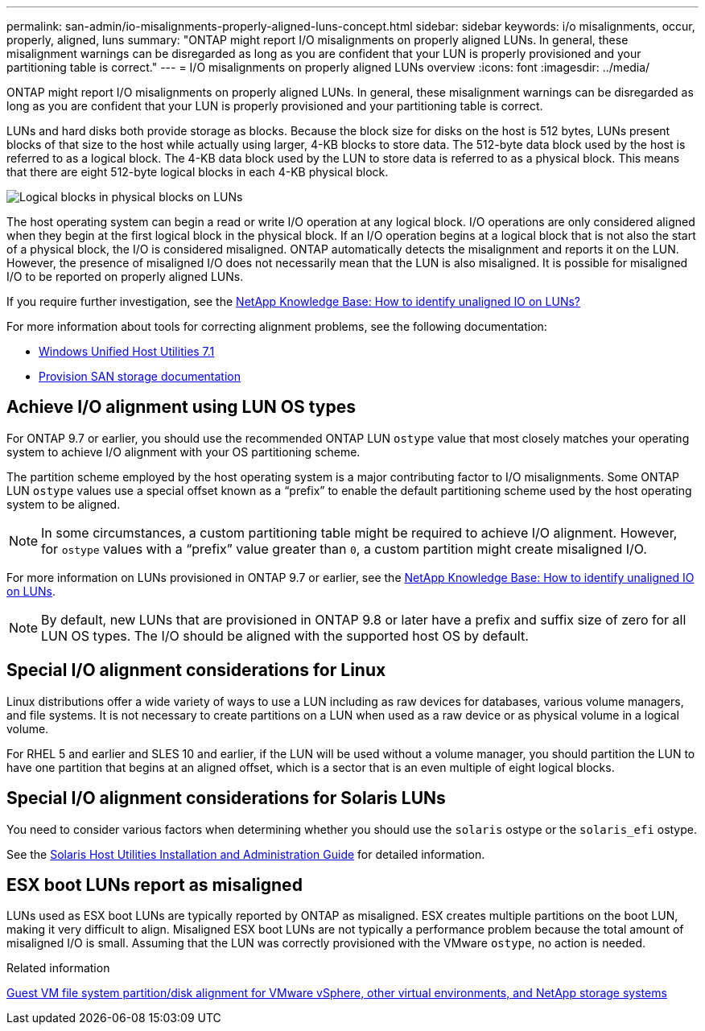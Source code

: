 ---
permalink: san-admin/io-misalignments-properly-aligned-luns-concept.html
sidebar: sidebar
keywords: i/o misalignments, occur, properly, aligned, luns
summary: "ONTAP might report I/O misalignments on properly aligned LUNs. In general, these misalignment warnings can be disregarded as long as you are confident that your LUN is properly provisioned and your partitioning table is correct."
---
= I/O misalignments on properly aligned LUNs overview
:icons: font
:imagesdir: ../media/

[.lead]
ONTAP might report I/O misalignments on properly aligned LUNs. In general, these misalignment warnings can be disregarded as long as you are confident that your LUN is properly provisioned and your partitioning table is correct.

LUNs and hard disks both provide storage as blocks. Because the block size for disks on the host is 512 bytes, LUNs present blocks of that size to the host while actually using larger, 4-KB blocks to store data. The 512-byte data block used by the host is referred to as a logical block. The 4-KB data block used by the LUN to store data is referred to as a physical block. This means that there are eight 512-byte logical blocks in each 4-KB physical block.

image:bsag-cmode-lbpb.gif[Logical blocks in physical blocks on LUNs]

The host operating system can begin a read or write I/O operation at any logical block. I/O operations are only considered aligned when they begin at the first logical block in the physical block. If an I/O operation begins at a logical block that is not also the start of a physical block, the I/O is considered misaligned. ONTAP automatically detects the misalignment and reports it on the LUN. However, the presence of misaligned I/O does not necessarily mean that the LUN is also misaligned. It is possible for misaligned I/O to be reported on properly aligned LUNs.

If you require further investigation, see the link:https://kb.netapp.com/Advice_and_Troubleshooting/Data_Storage_Software/ONTAP_OS/How_to_identify_unaligned_IO_on_LUNs[NetApp Knowledge Base: How to identify unaligned IO on LUNs?^]

For more information about tools for correcting alignment problems, see the following documentation: +

* https://docs.netapp.com/us-en/ontap-sanhost/hu_wuhu_71.html[Windows Unified Host Utilities 7.1]
//link needs to change

* link:../san-admin/provision-storage.html[Provision SAN storage documentation]


== Achieve I/O alignment using LUN OS types

For ONTAP 9.7 or earlier, you should use the recommended ONTAP LUN `ostype` value that most closely matches your operating system to achieve I/O alignment with your OS partitioning scheme.

The partition scheme employed by the host operating system is a major contributing factor to I/O misalignments. Some ONTAP LUN `ostype` values use a special offset known as a "`prefix`" to enable the default partitioning scheme used by the host operating system to be aligned.

NOTE: In some circumstances, a custom partitioning table might be required to achieve I/O alignment. However, for `ostype` values with a "`prefix`" value greater than `0`, a custom partition might create misaligned I/O.

For more information on LUNs provisioned in ONTAP 9.7 or earlier, see the link:https://kb.netapp.com/onprem/ontap/da/SAN/How_to_identify_unaligned_IO_on_LUNs[NetApp Knowledge Base: How to identify unaligned IO on LUNs^].

NOTE: By default, new LUNs that are provisioned in ONTAP 9.8 or later have a prefix and suffix size of zero for all LUN OS types. The I/O should be aligned with the supported host OS by default.

== Special I/O alignment considerations for Linux

Linux distributions offer a wide variety of ways to use a LUN including as raw devices for databases, various volume managers, and file systems. It is not necessary to create partitions on a LUN when used as a raw device or as physical volume in a logical volume.

For RHEL 5 and earlier and SLES 10 and earlier, if the LUN will be used without a volume manager, you should partition the LUN to have one partition that begins at an aligned offset, which is a sector that is an even multiple of eight logical blocks.

== Special I/O alignment considerations for Solaris LUNs

You need to consider various factors when determining whether you should use the `solaris` ostype or the `solaris_efi` ostype.

See the http://mysupport.netapp.com/documentation/productlibrary/index.html?productID=61343[Solaris Host Utilities Installation and Administration Guide^] for detailed information.

== ESX boot LUNs report as misaligned

LUNs used as ESX boot LUNs are typically reported by ONTAP as misaligned. ESX creates multiple partitions on the boot LUN, making it very difficult to align. Misaligned ESX boot LUNs are not typically a performance problem because the total amount of misaligned I/O is small. Assuming that the LUN was correctly provisioned with the VMware `ostype`, no action is needed.

.Related information

https://kb.netapp.com/Advice_and_Troubleshooting/Data_Storage_Software/Virtual_Storage_Console_for_VMware_vSphere/Guest_VM_file_system_partition%2F%2Fdisk_alignment_for_VMware_vSphere[Guest VM file system partition/disk alignment for VMware vSphere, other virtual environments, and NetApp storage systems^]

// 2023-07-06, burt 1438221
// 2023, Nov 09, Jira 1466
// 14 june 2022, jira-KDA-1542